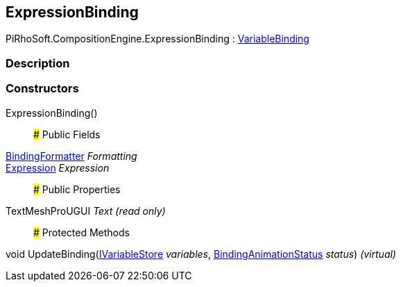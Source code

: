 [#reference/expression-binding]

## ExpressionBinding

PiRhoSoft.CompositionEngine.ExpressionBinding : <<reference/variable-binding.html,VariableBinding>>

### Description

### Constructors

ExpressionBinding()::

### Public Fields

<<reference/binding-formatter.html,BindingFormatter>> _Formatting_::

<<reference/expression.html,Expression>> _Expression_::

### Public Properties

TextMeshProUGUI _Text_ _(read only)_::

### Protected Methods

void UpdateBinding(<<reference/i-variable-store.html,IVariableStore>> _variables_, <<reference/binding-animation-status.html,BindingAnimationStatus>> _status_) _(virtual)_::